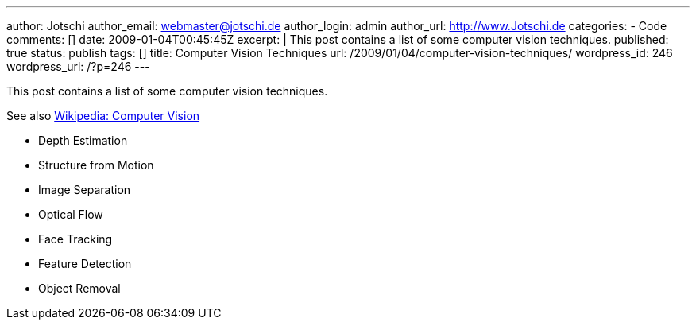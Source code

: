 ---
author: Jotschi
author_email: webmaster@jotschi.de
author_login: admin
author_url: http://www.Jotschi.de
categories:
- Code
comments: []
date: 2009-01-04T00:45:45Z
excerpt: |
  This post contains a list of some computer vision techniques.
published: true
status: publish
tags: []
title: Computer Vision Techniques
url: /2009/01/04/computer-vision-techniques/
wordpress_id: 246
wordpress_url: /?p=246
---

This post contains a list of some computer vision techniques.

See also http://en.wikipedia.org/wiki/Category:Computer_vision[Wikipedia: Computer Vision]

* Depth Estimation
* Structure from Motion
* Image Separation
* Optical Flow
* Face Tracking
* Feature Detection
* Object Removal

